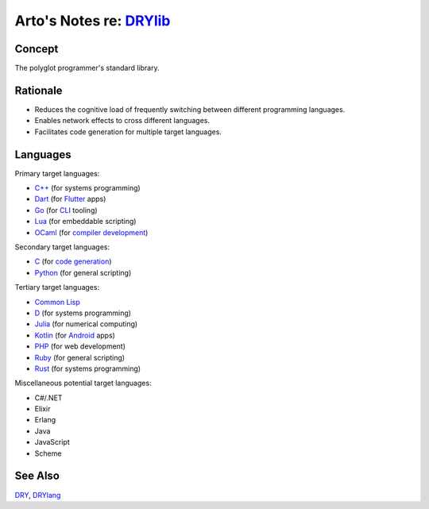 ************************************************
Arto's Notes re: `DRYlib <https://drylib.org>`__
************************************************

Concept
=======

The polyglot programmer's standard library.

Rationale
=========

* Reduces the cognitive load of frequently switching between different
  programming languages.

* Enables network effects to cross different languages.

* Facilitates code generation for multiple target languages.

Languages
=========

Primary target languages:

* `C++ <https://github.com/dryproject/drylib.cpp>`__ (for systems programming)
* `Dart <https://github.com/dryproject/drylib.dart>`__ (for `Flutter <flutter>`__ apps)
* `Go <https://github.com/dryproject/drylib.go>`__ (for `CLI <cli>`__ tooling)
* `Lua <https://github.com/dryproject/drylib.lua>`__ (for embeddable scripting)
* `OCaml <https://github.com/dryproject/drylib.ocaml>`__ (for `compiler development <drylang>`__)

Secondary target languages:

* `C <https://github.com/dryproject/drylib.c>`__ (for `code generation <codegen>`__)
* `Python <https://github.com/dryproject/drylib.py>`__ (for general scripting)

Tertiary target languages:

* `Common Lisp <https://github.com/dryproject/drylib.lisp>`__
* `D <https://github.com/dryproject/drylib.d>`__ (for systems programming)
* `Julia <https://github.com/dryproject/drylib.jl>`__ (for numerical computing)
* `Kotlin <https://github.com/dryproject/drylib.kt>`__ (for `Android <android>`__ apps)
* `PHP <https://github.com/dryproject/drylib.php>`__ (for web development)
* `Ruby <https://github.com/dryproject/drylib.rb>`__ (for general scripting)
* `Rust <https://github.com/dryproject/drylib.rs>`__ (for systems programming)

Miscellaneous potential target languages:

* C#/.NET
* Elixir
* Erlang
* Java
* JavaScript
* Scheme

See Also
========

`DRY <dry>`__, `DRYlang <drylang>`__
